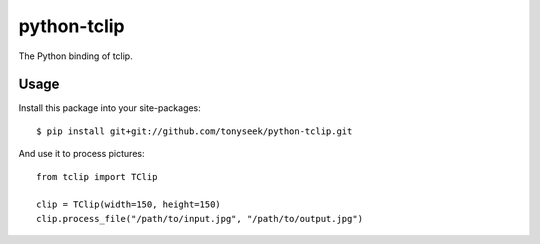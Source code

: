 python-tclip
============

The Python binding of tclip.

Usage
-----

Install this package into your site-packages::

    $ pip install git+git://github.com/tonyseek/python-tclip.git

And use it to process pictures::

    from tclip import TClip

    clip = TClip(width=150, height=150)
    clip.process_file("/path/to/input.jpg", "/path/to/output.jpg")
